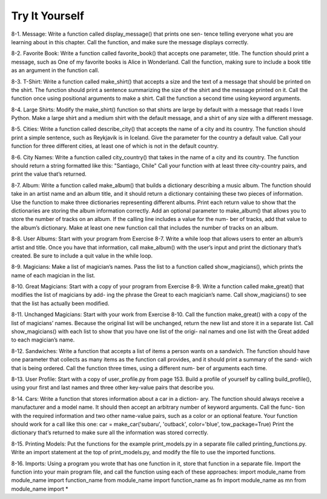 Try It Yourself
----------------

8-1. 
Message: Write a function called display_message() that prints one sen-
tence telling everyone what you are learning about in this chapter. Call the
function, and make sure the message displays correctly.

8-2. 
Favorite Book: Write a function called favorite_book() that accepts one
parameter, title. The function should print a message, such as One of my
favorite books is Alice in Wonderland. Call the function, making sure to
include a book title as an argument in the function call.

8-3. 
T-Shirt: Write a function called make_shirt() that accepts a size and the
text of a message that should be printed on the shirt. The function should print
a sentence summarizing the size of the shirt and the message printed on it.
Call the function once using positional arguments to make a shirt. Call the
function a second time using keyword arguments.

8-4. 
Large Shirts: Modify the make_shirt() function so that shirts are large
by default with a message that reads I love Python. Make a large shirt and a
medium shirt with the default message, and a shirt of any size with a different
message.

8-5. 
Cities: Write a function called describe_city() that accepts the name of
a city and its country. The function should print a simple sentence, such as
Reykjavik is in Iceland. Give the parameter for the country a default value.
Call your function for three different cities, at least one of which is not in the
default country.

8-6. 
City Names: Write a function called city_country() that takes in the name
of a city and its country. The function should return a string formatted like this:
"Santiago, Chile"
Call your function with at least three city-country pairs, and print the value
that’s returned.

8-7. 
Album: Write a function called make_album() that builds a dictionary
describing a music album. The function should take in an artist name and an
album title, and it should return a dictionary containing these two pieces of
information. Use the function to make three dictionaries representing different
albums. Print each return value to show that the dictionaries are storing the
album information correctly.
Add an optional parameter to make_album() that allows you to store the
number of tracks on an album. If the calling line includes a value for the num-
ber of tracks, add that value to the album’s dictionary. Make at least one new
function call that includes the number of tracks on an album.

8-8. 
User Albums: Start with your program from Exercise 8-7. Write a while
loop that allows users to enter an album’s artist and title. Once you have that
information, call make_album() with the user’s input and print the dictionary
that’s created. Be sure to include a quit value in the while loop.

8-9. 
Magicians: Make a list of magician’s names. Pass the list to a function
called show_magicians(), which prints the name of each magician in the list.

8-10. 
Great Magicians: Start with a copy of your program from Exercise 8-9.
Write a function called make_great() that modifies the list of magicians by add-
ing the phrase the Great to each magician’s name. Call show_magicians() to
see that the list has actually been modified.

8-11. 
Unchanged Magicians: Start with your work from Exercise 8-10. Call the
function make_great() with a copy of the list of magicians’ names. Because the
original list will be unchanged, return the new list and store it in a separate list.
Call show_magicians() with each list to show that you have one list of the origi-
nal names and one list with the Great added to each magician’s name.

8-12. 
Sandwiches: Write a function that accepts a list of items a person wants
on a sandwich. The function should have one parameter that collects as many
items as the function call provides, and it should print a summary of the sand-
wich that is being ordered. Call the function three times, using a different num-
ber of arguments each time.

8-13. 
User Profile: Start with a copy of user_profile.py from page 153. Build
a profile of yourself by calling build_profile(), using your first and last names
and three other key-value pairs that describe you.

8-14. 
Cars: Write a function that stores information about a car in a diction-
ary. The function should always receive a manufacturer and a model name. It
should then accept an arbitrary number of keyword arguments. Call the func-
tion with the required information and two other name-value pairs, such as a
color or an optional feature. Your function should work for a call like this one:
car = make_car('subaru', 'outback', color='blue', tow_package=True)
Print the dictionary that’s returned to make sure all the information was
stored correctly.

8-15. 
Printing Models: Put the functions for the example print_models.py in a
separate file called printing_functions.py. Write an import statement at the top
of print_models.py, and modify the file to use the imported functions.

8-16. 
Imports: Using a program you wrote that has one function in it, store that
function in a separate file. Import the function into your main program file, and
call the function using each of these approaches:
import module_name
from module_name import function_name
from module_name import function_name as fn
import module_name as mn
from module_name import *

